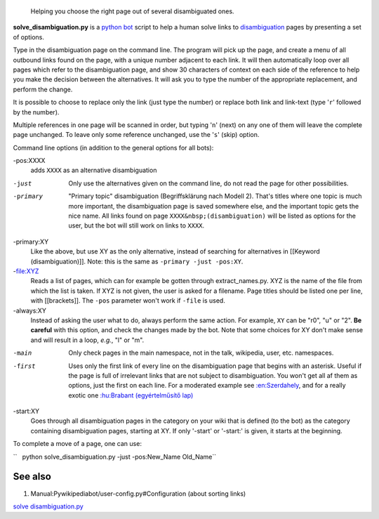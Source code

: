 .. raw:: mediawiki

   {{svn/pywikipedia}}

.. figure:: Solve disambiguation.py screenshot ck.jpg
   :alt: Helping you choose the right page out of several disambiguated ones.

   Helping you choose the right page out of several disambiguated ones.
**solve\_disambiguation.py** is a `python
bot <meta:Using the python wikipediabot>`__ script to help a human solve
links to `disambiguation <meta:disambiguation>`__ pages by presenting a
set of options.

Type in the disambiguation page on the command line. The program will
pick up the page, and create a menu of all outbound links found on the
page, with a unique number adjacent to each link. It will then
automatically loop over all pages which refer to the disambiguation
page, and show 30 characters of context on each side of the reference to
help you make the decision between the alternatives. It will ask you to
type the number of the appropriate replacement, and perform the change.

It is possible to choose to replace only the link (just type the number)
or replace both link and link-text (type '``r``\ ' followed by the
number).

Multiple references in one page will be scanned in order, but typing
'``n``\ ' (next) on any one of them will leave the complete page
unchanged. To leave only some reference unchanged, use the '``s``\ '
(skip) option.

Command line options (in addition to the general options for all bots):

-pos:XXXX
    adds ``XXXX`` as an alternative disambiguation
-just
    Only use the alternatives given on the command line, do not read the
    page for other possibilities.
-primary
    "Primary topic" disambiguation (Begriffsklärung nach Modell 2).
    That's titles where one topic is much more important, the
    disambiguation page is saved somewhere else, and the important topic
    gets the nice name. All links found on page
    ``XXXX&nbsp;(disambiguation)`` will be listed as options for the
    user, but the bot will still work on links to ``XXXX``.
-primary:XY
    Like the above, but use XY as the only alternative, instead of
    searching for alternatives in [[Keyword (disambiguation)]]. Note:
    this is the same as ``-primary -just -pos:XY``.
-file:XYZ
    Reads a list of pages, which can for example be gotten through
    extract\_names.py. XYZ is the name of the file from which the list
    is taken. If XYZ is not given, the user is asked for a filename.
    Page titles should be listed one per line, with [[brackets]].
    The ``-pos`` parameter won't work if ``-file`` is used.
-always:XY
    Instead of asking the user what to do, always perform the same
    action. For example, ``XY`` can be "r0", "u" or "2". **Be careful**
    with this option, and check the changes made by the bot. Note that
    some choices for XY don't make sense and will result in a loop,
    *e.g.*, "l" or "m".
-main
    Only check pages in the main namespace, not in the talk, wikipedia,
    user, etc. namespaces.
-first
    Uses only the first link of every line on the disambiguation page
    that begins with an asterisk. Useful if the page is full of
    irrelevant links that are not subject to disambiguation. You won't
    get all af them as options, just the first on each line. For a
    moderated example see `:en:Szerdahely <:en:Szerdahely>`__, and for a
    really exotic one `:hu:Brabant (egyértelműsítő
    lap) <:hu:Brabant (egyértelműsítő lap)>`__
-start:XY
    Goes through all disambiguation pages in the category on your wiki
    that is defined (to the bot) as the category containing
    disambiguation pages, starting at XY. If only '-start' or '-start:'
    is given, it starts at the beginning.

To complete a move of a page, one can use:

``   python solve_disambiguation.py -just -pos:New_Name Old_Name``

See also
--------

#. Manual:Pywikipediabot/user-config.py#Configuration (about sorting
   links)

.. raw:: mediawiki

   {{Languages|Manual:Pywikibot/solve disambiguation.py}}

`solve disambiguation.py <Category:Pywikibot scripts>`__
